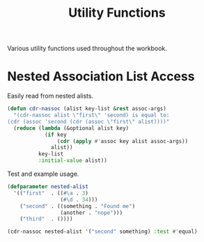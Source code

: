 #+TITLE: Utility Functions

Various utility functions used throughout the workbook.

* Nested Association List Access

Easily read from nested alists.

#+begin_src lisp
  (defun cdr-nassoc (alist key-list &rest assoc-args)
    "(cdr-nassoc alist \"first\" 'second) is equal to:
  (cdr (assoc 'second (cdr (assoc \"first\" alist))))"
    (reduce (lambda (&optional alist key)
              (if key
                  (cdr (apply #'assoc key alist assoc-args))
                alist))
            key-list
            :initial-value alist))
#+end_src

#+RESULTS:
: CDR-NASSOC

Test and example usage.

#+begin_src lisp
  (defparameter nested-alist
    '(("first"  . ((#\a . 3)
                   (#\d . 34)))
      ("second" . ((something . "Found me")
                   (another . "nope")))
      ("third"  . ())))

  (cdr-nassoc nested-alist '("second" something) :test #'equal)
#+end_src

#+RESULTS:
: Found me
